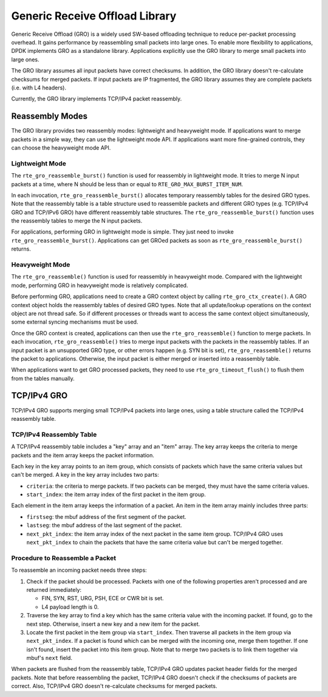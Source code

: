 ..  BSD LICENSE
    Copyright(c) 2017 Intel Corporation. All rights reserved.
    All rights reserved.

    Redistribution and use in source and binary forms, with or without
    modification, are permitted provided that the following conditions
    are met:

    * Redistributions of source code must retain the above copyright
    notice, this list of conditions and the following disclaimer.
    * Redistributions in binary form must reproduce the above copyright
    notice, this list of conditions and the following disclaimer in
    the documentation and/or other materials provided with the
    distribution.
    * Neither the name of Intel Corporation nor the names of its
    contributors may be used to endorse or promote products derived
    from this software without specific prior written permission.

    THIS SOFTWARE IS PROVIDED BY THE COPYRIGHT HOLDERS AND CONTRIBUTORS
    "AS IS" AND ANY EXPRESS OR IMPLIED WARRANTIES, INCLUDING, BUT NOT
    LIMITED TO, THE IMPLIED WARRANTIES OF MERCHANTABILITY AND FITNESS FOR
    A PARTICULAR PURPOSE ARE DISCLAIMED. IN NO EVENT SHALL THE COPYRIGHT
    OWNER OR CONTRIBUTORS BE LIABLE FOR ANY DIRECT, INDIRECT, INCIDENTAL,
    SPECIAL, EXEMPLARY, OR CONSEQUENTIAL DAMAGES (INCLUDING, BUT NOT
    LIMITED TO, PROCUREMENT OF SUBSTITUTE GOODS OR SERVICES; LOSS OF USE,
    DATA, OR PROFITS; OR BUSINESS INTERRUPTION) HOWEVER CAUSED AND ON ANY
    THEORY OF LIABILITY, WHETHER IN CONTRACT, STRICT LIABILITY, OR TORT
    (INCLUDING NEGLIGENCE OR OTHERWISE) ARISING IN ANY WAY OUT OF THE USE
    OF THIS SOFTWARE, EVEN IF ADVISED OF THE POSSIBILITY OF SUCH DAMAGE.

Generic Receive Offload Library
===============================

Generic Receive Offload (GRO) is a widely used SW-based offloading
technique to reduce per-packet processing overhead. It gains performance
by reassembling small packets into large ones. To enable more flexibility
to applications, DPDK implements GRO as a standalone library. Applications
explicitly use the GRO library to merge small packets into large ones.

The GRO library assumes all input packets have correct checksums. In
addition, the GRO library doesn't re-calculate checksums for merged
packets. If input packets are IP fragmented, the GRO library assumes
they are complete packets (i.e. with L4 headers).

Currently, the GRO library implements TCP/IPv4 packet reassembly.

Reassembly Modes
----------------

The GRO library provides two reassembly modes: lightweight and
heavyweight mode. If applications want to merge packets in a simple way,
they can use the lightweight mode API. If applications want more
fine-grained controls, they can choose the heavyweight mode API.

Lightweight Mode
~~~~~~~~~~~~~~~~

The ``rte_gro_reassemble_burst()`` function is used for reassembly in
lightweight mode. It tries to merge N input packets at a time, where
N should be less than or equal to ``RTE_GRO_MAX_BURST_ITEM_NUM``.

In each invocation, ``rte_gro_reassemble_burst()`` allocates temporary
reassembly tables for the desired GRO types. Note that the reassembly
table is a table structure used to reassemble packets and different GRO
types (e.g. TCP/IPv4 GRO and TCP/IPv6 GRO) have different reassembly table
structures. The ``rte_gro_reassemble_burst()`` function uses the reassembly
tables to merge the N input packets.

For applications, performing GRO in lightweight mode is simple. They
just need to invoke ``rte_gro_reassemble_burst()``. Applications can get
GROed packets as soon as ``rte_gro_reassemble_burst()`` returns.

Heavyweight Mode
~~~~~~~~~~~~~~~~

The ``rte_gro_reassemble()`` function is used for reassembly in heavyweight
mode. Compared with the lightweight mode, performing GRO in heavyweight mode
is relatively complicated.

Before performing GRO, applications need to create a GRO context object
by calling ``rte_gro_ctx_create()``. A GRO context object holds the
reassembly tables of desired GRO types. Note that all update/lookup
operations on the context object are not thread safe. So if different
processes or threads want to access the same context object simultaneously,
some external syncing mechanisms must be used.

Once the GRO context is created, applications can then use the
``rte_gro_reassemble()`` function to merge packets. In each invocation,
``rte_gro_reassemble()`` tries to merge input packets with the packets
in the reassembly tables. If an input packet is an unsupported GRO type,
or other errors happen (e.g. SYN bit is set), ``rte_gro_reassemble()``
returns the packet to applications. Otherwise, the input packet is either
merged or inserted into a reassembly table.

When applications want to get GRO processed packets, they need to use
``rte_gro_timeout_flush()`` to flush them from the tables manually.

TCP/IPv4 GRO
------------

TCP/IPv4 GRO supports merging small TCP/IPv4 packets into large ones,
using a table structure called the TCP/IPv4 reassembly table.

TCP/IPv4 Reassembly Table
~~~~~~~~~~~~~~~~~~~~~~~~~

A TCP/IPv4 reassembly table includes a "key" array and an "item" array.
The key array keeps the criteria to merge packets and the item array
keeps the packet information.

Each key in the key array points to an item group, which consists of
packets which have the same criteria values but can't be merged. A key
in the key array includes two parts:

* ``criteria``: the criteria to merge packets. If two packets can be
  merged, they must have the same criteria values.

* ``start_index``: the item array index of the first packet in the item
  group.

Each element in the item array keeps the information of a packet. An item
in the item array mainly includes three parts:

* ``firstseg``: the mbuf address of the first segment of the packet.

* ``lastseg``: the mbuf address of the last segment of the packet.

* ``next_pkt_index``: the item array index of the next packet in the same
  item group. TCP/IPv4 GRO uses ``next_pkt_index`` to chain the packets
  that have the same criteria value but can't be merged together.

Procedure to Reassemble a Packet
~~~~~~~~~~~~~~~~~~~~~~~~~~~~~~~~

To reassemble an incoming packet needs three steps:

#. Check if the packet should be processed. Packets with one of the
   following properties aren't processed and are returned immediately:

   * FIN, SYN, RST, URG, PSH, ECE or CWR bit is set.

   * L4 payload length is 0.

#.  Traverse the key array to find a key which has the same criteria
    value with the incoming packet. If found, go to the next step.
    Otherwise, insert a new key and a new item for the packet.

#. Locate the first packet in the item group via ``start_index``. Then
   traverse all packets in the item group via ``next_pkt_index``. If a
   packet is found which can be merged with the incoming one, merge them
   together. If one isn't found, insert the packet into this item group.
   Note that to merge two packets is to link them together via mbuf's
   ``next`` field.

When packets are flushed from the reassembly table, TCP/IPv4 GRO updates
packet header fields for the merged packets. Note that before reassembling
the packet, TCP/IPv4 GRO doesn't check if the checksums of packets are
correct. Also, TCP/IPv4 GRO doesn't re-calculate checksums for merged
packets.
